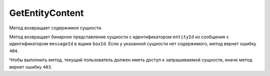 GetEntityContent
================

Метод возвращает содержимое сущности.

.. http:get:: /V4/GetEntityContent

	:queryparam boxId: идентификатор ящика организации.
	:queryparam messageId: идентификатор сообщения.
	:queryparam entityId: идентификатор сущности.

	:requestheader Authorization: данные, необходимые для :doc:`авторизации <../Authorization>`.

	:statuscode 200: операция успешно завершена.
	:statuscode 400: данные в запросе имеют неверный формат или отсутствуют обязательные параметры.
	:statuscode 401: в запросе отсутствует HTTP-заголовок ``Authorization`` или в этом заголовке содержатся некорректные авторизационные данные.
	:statuscode 403: доступ к ящику с предоставленным авторизационным токеном запрещен.
	:statuscode 404: в указанном ящике нет сообщения с идентификатором ``messageId``, или в указанном сообщении нет сущности с идентификатором ``entityId``, или у указанной сущности отсутствует содержимое.
	:statuscode 405: используется неподходящий HTTP-метод.
	:statuscode 500: при обработке запроса возникла непредвиденная ошибка.
	
Метод возвращает бинарное представление сущности с идентификатором ``entityId`` из сообщения с идентификатором ``messageId`` в ящике ``boxId``. Если у указанной сущности нет содержимого, метод вернет ошибку ``404``.
	
Чтобы выполнить метод, текущий пользователь должен иметь доступ к запрашиваемой сущности, иначе метод вернет ошибку ``403``.